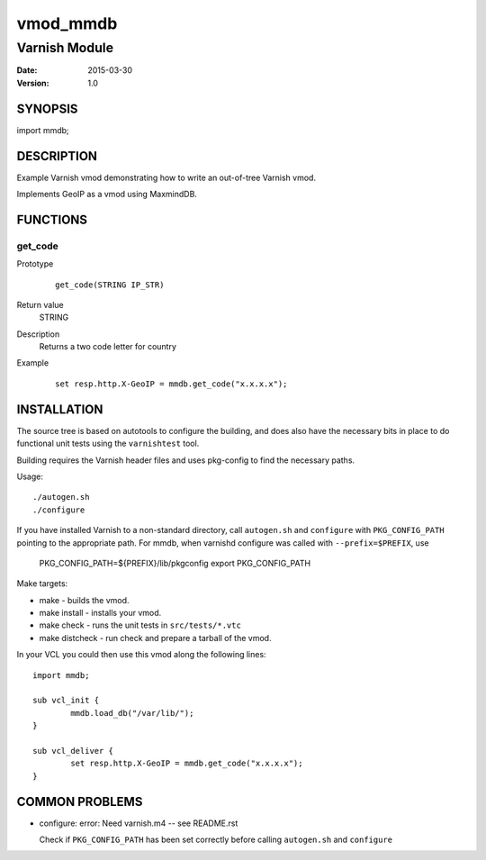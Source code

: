 ============
vmod_mmdb
============

----------------------
Varnish Module
----------------------

:Date: 2015-03-30
:Version: 1.0

SYNOPSIS
========

import mmdb;

DESCRIPTION
===========

Example Varnish vmod demonstrating how to write an out-of-tree Varnish vmod.

Implements GeoIP as a vmod using MaxmindDB.

FUNCTIONS
=========

get_code
-----

Prototype
        ::

                get_code(STRING IP_STR)
Return value
	STRING
Description
	Returns a two code letter for country
Example
        ::

                set resp.http.X-GeoIP = mmdb.get_code("x.x.x.x");

INSTALLATION
============

The source tree is based on autotools to configure the building, and
does also have the necessary bits in place to do functional unit tests
using the ``varnishtest`` tool.

Building requires the Varnish header files and uses pkg-config to find
the necessary paths.

Usage::

 ./autogen.sh
 ./configure

If you have installed Varnish to a non-standard directory, call
``autogen.sh`` and ``configure`` with ``PKG_CONFIG_PATH`` pointing to
the appropriate path. For mmdb, when varnishd configure was called
with ``--prefix=$PREFIX``, use

 PKG_CONFIG_PATH=${PREFIX}/lib/pkgconfig
 export PKG_CONFIG_PATH

Make targets:

* make - builds the vmod.
* make install - installs your vmod.
* make check - runs the unit tests in ``src/tests/*.vtc``
* make distcheck - run check and prepare a tarball of the vmod.

In your VCL you could then use this vmod along the following lines::

        import mmdb;

        sub vcl_init {
                mmdb.load_db("/var/lib/");
        }

        sub vcl_deliver {
                set resp.http.X-GeoIP = mmdb.get_code("x.x.x.x");
        }

COMMON PROBLEMS
===============

* configure: error: Need varnish.m4 -- see README.rst

  Check if ``PKG_CONFIG_PATH`` has been set correctly before calling
  ``autogen.sh`` and ``configure``
